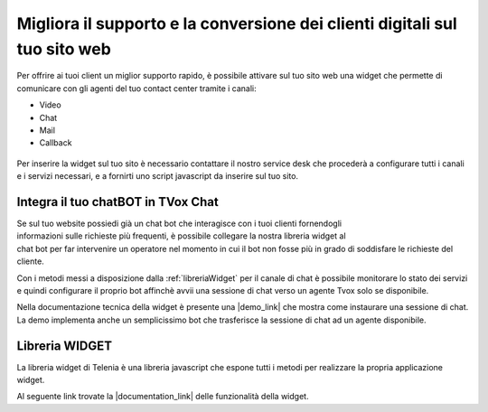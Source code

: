 ===========================================================================
Migliora il supporto e la conversione dei clienti digitali sul tuo sito web
===========================================================================

Per offrire ai tuoi client un miglior supporto rapido, è possibile attivare 
sul tuo sito web una widget che permette di comunicare con gli agenti del
tuo contact center tramite i canali:

- Video
- Chat
- Mail
- Callback

.. figure:: /images/widget.gif
    :align: center
    :scale: 50%

Per inserire la widget sul tuo sito è necessario contattare il nostro service desk che procederà
a configurare tutti i canali e i servizi necessari, e a fornirti uno script javascript da inserire sul tuo sito.

Integra il tuo chatBOT in TVox Chat
===================================

.. figure:: /images/bot.png
    :align: right
    :figwidth: 150px


Se sul tuo website possiedi già un chat bot che interagisce con i tuoi clienti fornendogli informazioni 
sulle richieste più frequenti, è possibile collegare la nostra libreria widget al chat bot per 
far intervenire un operatore nel momento in cui il bot non fosse più in grado di soddisfare le 
richieste del cliente.

Con i metodi messi a disposizione dalla :ref:`libreriaWidget` per il canale di chat è possibile monitorare lo stato
dei servizi e quindi configurare il proprio bot affinchè avvii una sessione di chat verso un agente Tvox solo se disponibile.

Nella documentazione tecnica della widget è presente una |demo_link| che mostra come instaurare una sessione di chat.
La demo implementa anche un semplicissimo bot che trasferisce la sessione di chat ad un agente disponibile.

.. _libreriaWidget:

Libreria WIDGET
===============

La libreria widget di Telenia è una libreria javascript che espone tutti i metodi per realizzare la propria applicazione widget.

Al seguente link trovate la |documentation_link| delle funzionalità della widget.




.. |documentation_link| raw:: html

    <a href="http://documentation.teleniasoftware.com/widget/index.html"target="_blank"> documentazione tecnica</a>


.. |demo_link| raw:: html

    <a href="http://documentation.teleniasoftware.com/widget/index.html#chat-amp-bot-integration"target="_blank"> demo</a>